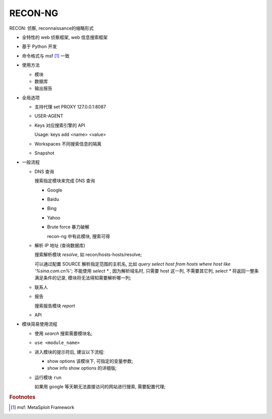 RECON-NG
======================================================================

RECON: 侦察, reconnaissance的缩略形式

- 全特性的 web 侦察框架, web 信息搜索框架
- 基于 Python 开发
- 命令格式与 msf [#]_ 一致
- 使用方法

  - 模块
  - 数据库
  - 输出报告

- 全局选项

  - 支持代理 set PROXY 127.0.0.1:8087
  - USER-AGENT
  - Keys 对应搜索引擎的 API

    Usage: keys add <name> <value>

  - Workspaces 不同搜索信息的隔离
  - Snapshot


- 一般流程

  - DNS 查询

    搜索指定模块来完成 DNS 查询

    - Google
    - Baidu
    - Bing
    - Yahoo
    - Brute force 暴力破解

      recon-ng 中有此模块, 搜索可得

  - 解析 IP 地址 (查询数据库)

    搜索解析模块 *resolve*, 如 recon/hosts-hosts/resolve;

    可以通过配置 SOURCE 解析指定范围的主机名,
    比如 *query select host from hosts where host like '%sina.com.cn%'*;
    不能使用 *select ** , 因为解析域名时, 只需要 host 这一列, 不需要其它列,
    *select ** 将返回一整条满足条件的记录, 模块将无法得知需要解析哪一列;

  - 联系人
  - 报告

    搜索报告模块 *report*

  - API


- 模块简易使用流程

  - 使用 *search* 搜索需要模块名;
  - ``use <module_name>``
  - 进入模块的提示符后, 建议以下流程:

    - show options 该模块下, 可指定的变量参数;
    - show info    show options 的详细版;

  - 运行模块 ``run``

    如果用 google 等天朝无法直接访问的网站进行搜索, 需要配置代理;


.. rubric:: Footnotes

.. [#] msf: MetaSploit Framework
